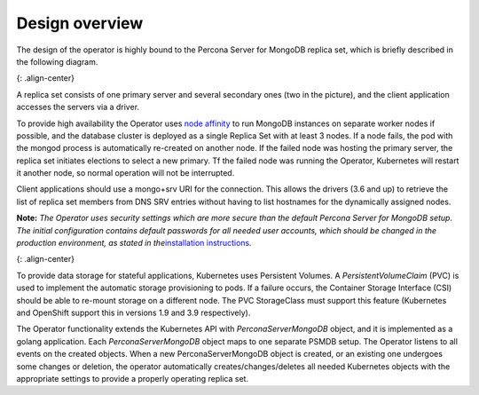 Design overview
===============

The design of the operator is highly bound to the Percona Server for
MongoDB replica set, which is briefly described in the following
diagram.

|PSMDB Replication|\ {: .align-center}

A replica set consists of one primary server and several secondary ones
(two in the picture), and the client application accesses the servers
via a driver.

To provide high availability the Operator uses `node
affinity <https://kubernetes.io/docs/concepts/configuration/assign-pod-node/#affinity-and-anti-affinity>`__
to run MongoDB instances on separate worker nodes if possible, and the
database cluster is deployed as a single Replica Set with at least 3
nodes. If a node fails, the pod with the mongod process is automatically
re-created on another node. If the failed node was hosting the primary
server, the replica set initiates elections to select a new primary. Tf
the failed node was running the Operator, Kubernetes will restart it
another node, so normal operation will not be interrupted.

Client applications should use a mongo+srv URI for the connection. This
allows the drivers (3.6 and up) to retrieve the list of replica set
members from DNS SRV entries without having to list hostnames for the
dynamically assigned nodes.

**Note:** *The Operator uses security settings which are more secure
than the default Percona Server for MongoDB setup. The initial
configuration contains default passwords for all needed user accounts,
which should be changed in the production environment, as stated in
the*\ `installation instructions <./psmdb-operator.install.md>`__\ *.*

|PSMDB Operator|\ {: .align-center}

To provide data storage for stateful applications, Kubernetes uses
Persistent Volumes. A *PersistentVolumeClaim* (PVC) is used to implement
the automatic storage provisioning to pods. If a failure occurs, the
Container Storage Interface (CSI) should be able to re-mount storage on
a different node. The PVC StorageClass must support this feature
(Kubernetes and OpenShift support this in versions 1.9 and 3.9
respectively).

The Operator functionality extends the Kubernetes API with
*PerconaServerMongoDB* object, and it is implemented as a golang
application. Each *PerconaServerMongoDB* object maps to one separate
PSMDB setup. The Operator listens to all events on the created objects.
When a new PerconaServerMongoDB object is created, or an existing one
undergoes some changes or deletion, the operator automatically
creates/changes/deletes all needed Kubernetes objects with the
appropriate settings to provide a properly operating replica set.

.. |PSMDB Replication| image:: ./assets/images/replication.png
.. |PSMDB Operator| image:: ./assets/images/operator.png
